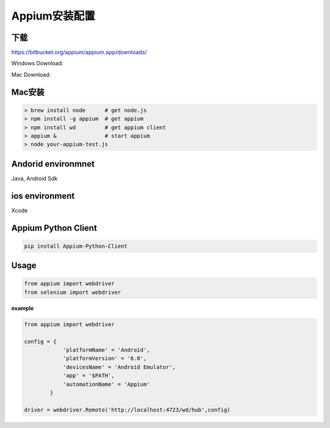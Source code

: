 
Appium安装配置 
=============================

下载
------------------------------

https://bitbucket.org/appium/appium.app/downloads/

Windows Download:

Mac Download:

Mac安装
----------------------------

.. code-block:: python

    > brew install node      # get node.js
    > npm install -g appium  # get appium
    > npm install wd         # get appium client
    > appium &               # start appium
    > node your-appium-test.js

Andorid environmnet
------------------------------

Java,  Android Sdk



ios environment
-----------------------------

Xcode 


Appium Python Client
------------------------------

.. code-block:: python:

    pip install Appium-Python-Client


Usage
------------------------------

.. code-block:: python

    from appium import webdriver
    from selenium import webdriver

**example**

.. code-block:: python

    from appium import webdriver
    
    config = {
                'platformName' = 'Android',
                'platformVersion' = '6.0',
                'devicesName' = 'Android Emulator',
                'app' = '$PATH',
                'automationName' = 'Appium'
            }

    driver = webdriver.Remote('http://localhost:4723/wd/hub',config)
